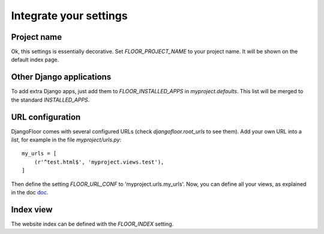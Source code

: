 Integrate your settings
=======================

Project name
------------

Ok, this settings is essentially decorative. Set `FLOOR_PROJECT_NAME` to your project name. It will be shown on the default index page.


Other Django applications
-------------------------

To add extra Django apps, just add them to `FLOOR_INSTALLED_APPS` in `myproject.defaults`.
This list will be merged to the standard `INSTALLED_APPS`.

URL configuration
-----------------

DjangoFloor comes with several configured URLs (check `djangofloor.root_urls` to see them).
Add your own URL into a `list`, for example in the file `myproject/urls.py`::

    my_urls = [
        (r'^test.html$', 'myproject.views.test'),
    ]

Then define the setting `FLOOR_URL_CONF` to 'myproject.urls.my_urls'.
Now, you can define all your views, as explained in the doc `doc <https://docs.djangoproject.com/en/1.8/topics/http/urls/#example>`_.


Index view
----------

The website index can be defined with the `FLOOR_INDEX` setting.

